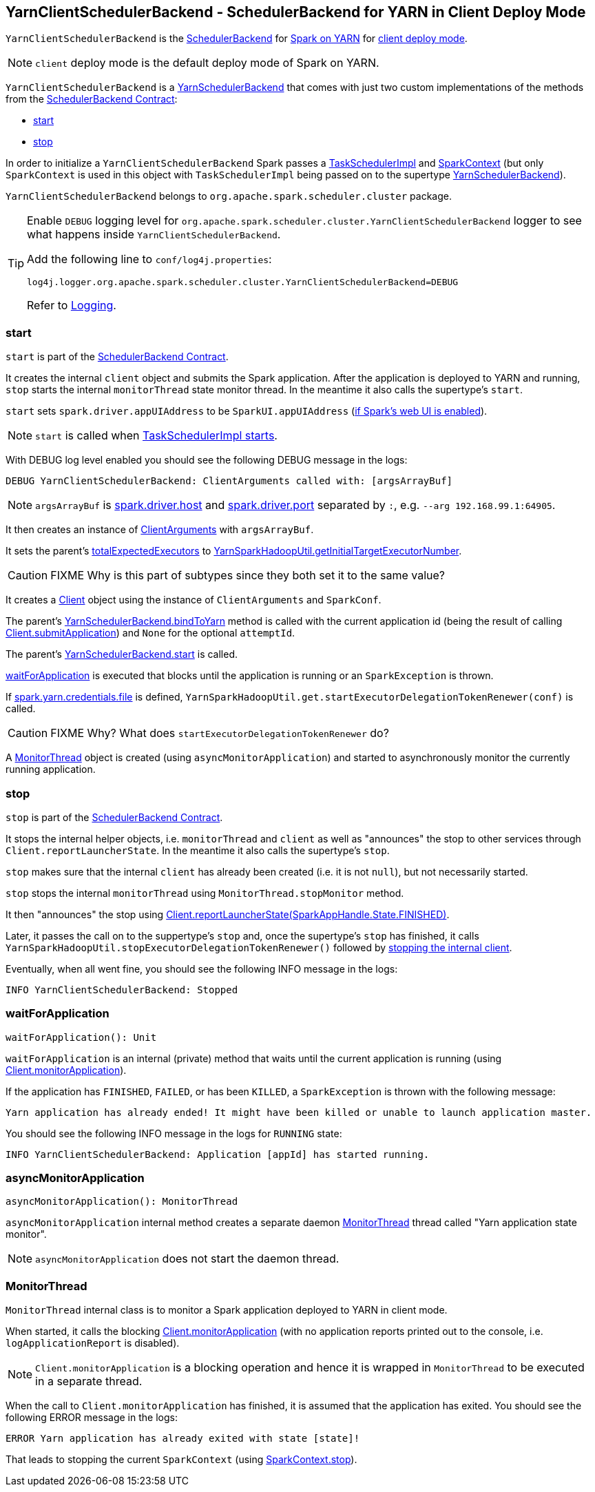 == [[YarnClientSchedulerBackend]] YarnClientSchedulerBackend - SchedulerBackend for YARN in Client Deploy Mode

`YarnClientSchedulerBackend` is the link:spark-scheduler-backends.adoc[SchedulerBackend] for link:spark-yarn.adoc[Spark on YARN] for link:spark-submit.adoc#deploy-mode[client deploy mode].

NOTE: `client` deploy mode is the default deploy mode of Spark on YARN.

`YarnClientSchedulerBackend` is a link:spark-yarn-yarnschedulerbackend.adoc[YarnSchedulerBackend] that comes with just two custom implementations of the methods from the link:spark-scheduler-backends.adoc#contract[SchedulerBackend Contract]:

* <<start, start>>
* <<stop, stop>>

In order to initialize a `YarnClientSchedulerBackend` Spark passes a link:spark-taskschedulerimpl.adoc[TaskSchedulerImpl] and link:spark-sparkcontext.adoc[SparkContext] (but only `SparkContext` is used in this object with `TaskSchedulerImpl` being passed on to the supertype link:spark-yarn-yarnschedulerbackend.adoc[YarnSchedulerBackend]).

`YarnClientSchedulerBackend` belongs to `org.apache.spark.scheduler.cluster` package.

[TIP]
====
Enable `DEBUG` logging level for `org.apache.spark.scheduler.cluster.YarnClientSchedulerBackend` logger to see what happens inside `YarnClientSchedulerBackend`.

Add the following line to `conf/log4j.properties`:

```
log4j.logger.org.apache.spark.scheduler.cluster.YarnClientSchedulerBackend=DEBUG
```

Refer to link:spark-logging.adoc[Logging].
====

=== [[start]] start

`start` is part of the link:spark-scheduler-backends.adoc#contract[SchedulerBackend Contract].

It creates the internal `client` object and submits the Spark application. After the application is deployed to YARN and running, `stop` starts the internal `monitorThread` state monitor thread. In the meantime it also calls the supertype's `start`.

`start` sets `spark.driver.appUIAddress` to be `SparkUI.appUIAddress` (link:spark-sparkcontext.adoc#creating-instance[if Spark's web UI is enabled]).

NOTE: `start` is called when link:spark-taskschedulerimpl.adoc#start[TaskSchedulerImpl starts].

With DEBUG log level enabled you should see the following DEBUG message in the logs:

```
DEBUG YarnClientSchedulerBackend: ClientArguments called with: [argsArrayBuf]
```

NOTE: `argsArrayBuf` is link:spark-sparkenv.adoc#spark.driver.host[spark.driver.host] and link:spark-sparkenv.adoc#spark.driver.port[spark.driver.port] separated by `:`, e.g. `--arg 192.168.99.1:64905`.

It then creates an instance of link:spark-yarn-client.adoc#ClientArguments[ClientArguments] with `argsArrayBuf`.

[[totalExpectedExecutors]]
It sets the parent's link:spark-yarn-yarnschedulerbackend.adoc#totalExpectedExecutors[totalExpectedExecutors] to link:spark-yarn.adoc#getInitialTargetExecutorNumber[YarnSparkHadoopUtil.getInitialTargetExecutorNumber].

CAUTION: FIXME Why is this part of subtypes since they both set it to the same value?

It creates a link:spark-yarn-client.adoc[Client] object using the instance of `ClientArguments` and `SparkConf`.

The parent's link:spark-yarn-yarnschedulerbackend.adoc#bindToYarn[YarnSchedulerBackend.bindToYarn] method is called with the current application id (being the result of calling link:spark-yarn-client.adoc#submitApplication[Client.submitApplication]) and `None` for the optional `attemptId`.

The parent's link:spark-yarn-yarnschedulerbackend.adoc#start[YarnSchedulerBackend.start] is called.

<<waitForApplication, waitForApplication>> is executed that blocks until the application is running or an `SparkException` is thrown.

If link:spark-yarn-settings.adoc#spark.yarn.credentials.file[spark.yarn.credentials.file] is defined, `YarnSparkHadoopUtil.get.startExecutorDelegationTokenRenewer(conf)` is called.

CAUTION: FIXME Why? What does `startExecutorDelegationTokenRenewer` do?

A <<MonitorThread, MonitorThread>> object is created (using `asyncMonitorApplication`) and started to asynchronously monitor the currently running application.

=== [[stop]] stop

`stop` is part of the link:spark-scheduler-backends.adoc#contract[SchedulerBackend Contract].

It stops the internal helper objects, i.e. `monitorThread` and `client` as well as "announces" the stop to other services through `Client.reportLauncherState`. In the meantime it also calls the supertype's `stop`.

`stop` makes sure that the internal `client` has already been created (i.e. it is not `null`), but not necessarily started.

`stop` stops the internal `monitorThread` using `MonitorThread.stopMonitor` method.

It then "announces" the stop using link:spark-yarn-client.adoc#reportLauncherState[Client.reportLauncherState(SparkAppHandle.State.FINISHED)].

Later, it passes the call on to the suppertype's `stop` and, once the supertype's `stop` has finished, it calls `YarnSparkHadoopUtil.stopExecutorDelegationTokenRenewer()` followed by link:spark-yarn-client.adoc#stop[stopping the internal client].

Eventually, when all went fine, you should see the following INFO message in the logs:

```
INFO YarnClientSchedulerBackend: Stopped
```

=== [[waitForApplication]] waitForApplication

[source, scala]
----
waitForApplication(): Unit
----

`waitForApplication` is an internal (private) method that waits until the current application is running (using link:spark-yarn-client.adoc#monitorApplication[Client.monitorApplication]).

If the application has `FINISHED`, `FAILED`, or has been `KILLED`, a `SparkException` is thrown with the following message:

```
Yarn application has already ended! It might have been killed or unable to launch application master.
```

You should see the following INFO message in the logs for `RUNNING` state:

```
INFO YarnClientSchedulerBackend: Application [appId] has started running.
```

=== [[asyncMonitorApplication]] asyncMonitorApplication

[source, scala]
----
asyncMonitorApplication(): MonitorThread
----

`asyncMonitorApplication` internal method creates a separate daemon <<MonitorThread, MonitorThread>> thread called "Yarn application state monitor".

NOTE: `asyncMonitorApplication` does not start the daemon thread.

=== [[MonitorThread]] MonitorThread

`MonitorThread` internal class is to monitor a Spark application deployed to YARN in client mode.

When started, it calls the blocking  link:spark-yarn-client.adoc#monitorApplication[Client.monitorApplication] (with no application reports printed out to the console, i.e. `logApplicationReport` is disabled).

NOTE: `Client.monitorApplication` is a blocking operation and hence it is wrapped in `MonitorThread` to be executed in a separate thread.

When the call to `Client.monitorApplication` has finished, it is assumed that the application has exited. You should see the following ERROR message in the logs:

```
ERROR Yarn application has already exited with state [state]!
```

That leads to stopping the current `SparkContext` (using link:spark-sparkcontext.adoc#stop[SparkContext.stop]).
